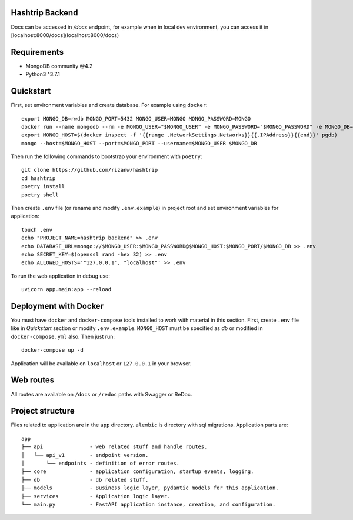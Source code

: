 Hashtrip Backend
---------- 

Docs can be accessed in `/docs` endpoint, for example when in local dev environment, you can access it in [localhost:8000/docs](localhost:8000/docs)

Requirements
----------

- MongoDB community @4.2
- Python3 ^3.7.1

Quickstart
----------

First, set environment variables and create database. For example using ``docker``: ::

    export MONGO_DB=rwdb MONGO_PORT=5432 MONGO_USER=MONGO MONGO_PASSWORD=MONGO
    docker run --name mongodb --rm -e MONGO_USER="$MONGO_USER" -e MONGO_PASSWORD="$MONGO_PASSWORD" -e MONGO_DB="$MONGO_DB" MONGO
    export MONGO_HOST=$(docker inspect -f '{{range .NetworkSettings.Networks}}{{.IPAddress}}{{end}}' pgdb)
    mongo --host=$MONGO_HOST --port=$MONGO_PORT --username=$MONGO_USER $MONGO_DB

Then run the following commands to bootstrap your environment with ``poetry``: ::

    git clone https://github.com/rizanw/hashtrip
    cd hashtrip
    poetry install
    poetry shell

Then create ``.env`` file (or rename and modify ``.env.example``) in project root and set environment variables for application: ::

    touch .env
    echo "PROJECT_NAME=hashtrip backend" >> .env
    echo DATABASE_URL=mongo://$MONGO_USER:$MONGO_PASSWORD@$MONGO_HOST:$MONGO_PORT/$MONGO_DB >> .env
    echo SECRET_KEY=$(openssl rand -hex 32) >> .env
    echo ALLOWED_HOSTS='"127.0.0.1", "localhost"' >> .env

To run the web application in debug use::

    uvicorn app.main:app --reload


Deployment with Docker
----------------------

You must have ``docker`` and ``docker-compose`` tools installed to work with material in this section.
First, create ``.env`` file like in `Quickstart` section or modify ``.env.example``. ``MONGO_HOST`` must be specified as `db` or modified in ``docker-compose.yml`` also. Then just run::

    docker-compose up -d

Application will be available on ``localhost`` or ``127.0.0.1`` in your browser.

Web routes
----------

All routes are available on ``/docs`` or ``/redoc`` paths with Swagger or ReDoc.


Project structure
-----------------

Files related to application are in the ``app`` directory. ``alembic`` is directory with sql migrations.
Application parts are:

::

    app
    ├── api               - web related stuff and handle routes.
    │   └── api_v1        - endpoint version.
    │       └── endpoints - definition of error routes.
    ├── core              - application configuration, startup events, logging.
    ├── db                - db related stuff. 
    ├── models            - Business logic layer, pydantic models for this application.
    ├── services          - Application logic layer.
    └── main.py           - FastAPI application instance, creation, and configuration.

